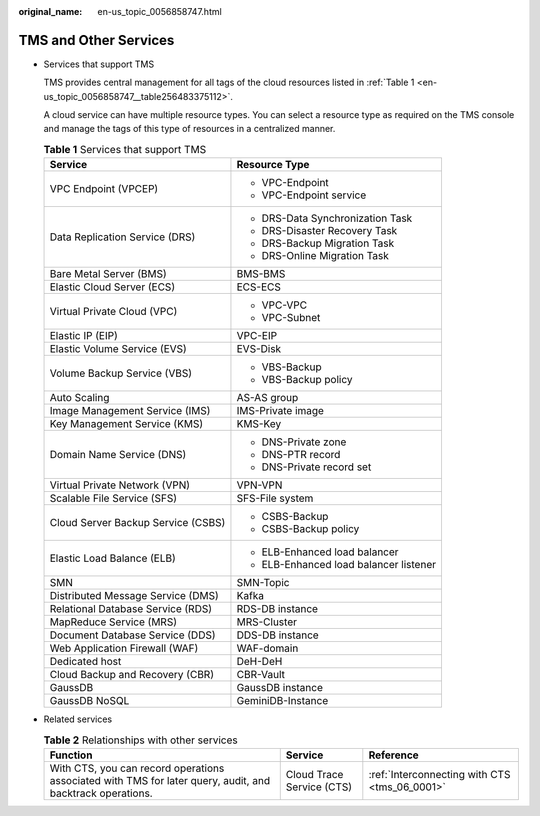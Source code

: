 :original_name: en-us_topic_0056858747.html

.. _en-us_topic_0056858747:

TMS and Other Services
======================

-  Services that support TMS

   TMS provides central management for all tags of the cloud resources listed in :ref:`Table 1 <en-us_topic_0056858747__table256483375112>`.

   A cloud service can have multiple resource types. You can select a resource type as required on the TMS console and manage the tags of this type of resources in a centralized manner.

   .. _en-us_topic_0056858747__table256483375112:

   .. table:: **Table 1** Services that support TMS

      +------------------------------------+----------------------------------------+
      | Service                            | Resource Type                          |
      +====================================+========================================+
      | VPC Endpoint (VPCEP)               | -  VPC-Endpoint                        |
      |                                    |                                        |
      |                                    | -  VPC-Endpoint service                |
      +------------------------------------+----------------------------------------+
      | Data Replication Service (DRS)     | -  DRS-Data Synchronization Task       |
      |                                    | -  DRS-Disaster Recovery Task          |
      |                                    | -  DRS-Backup Migration Task           |
      |                                    | -  DRS-Online Migration Task           |
      +------------------------------------+----------------------------------------+
      | Bare Metal Server (BMS)            | BMS-BMS                                |
      +------------------------------------+----------------------------------------+
      | Elastic Cloud Server (ECS)         | ECS-ECS                                |
      +------------------------------------+----------------------------------------+
      | Virtual Private Cloud (VPC)        | -  VPC-VPC                             |
      |                                    | -  VPC-Subnet                          |
      +------------------------------------+----------------------------------------+
      | Elastic IP (EIP)                   | VPC-EIP                                |
      +------------------------------------+----------------------------------------+
      | Elastic Volume Service (EVS)       | EVS-Disk                               |
      +------------------------------------+----------------------------------------+
      | Volume Backup Service (VBS)        | -  VBS-Backup                          |
      |                                    | -  VBS-Backup policy                   |
      +------------------------------------+----------------------------------------+
      | Auto Scaling                       | AS-AS group                            |
      +------------------------------------+----------------------------------------+
      | Image Management Service (IMS)     | IMS-Private image                      |
      +------------------------------------+----------------------------------------+
      | Key Management Service (KMS)       | KMS-Key                                |
      +------------------------------------+----------------------------------------+
      | Domain Name Service (DNS)          | -  DNS-Private zone                    |
      |                                    | -  DNS-PTR record                      |
      |                                    | -  DNS-Private record set              |
      +------------------------------------+----------------------------------------+
      | Virtual Private Network (VPN)      | VPN-VPN                                |
      +------------------------------------+----------------------------------------+
      | Scalable File Service (SFS)        | SFS-File system                        |
      +------------------------------------+----------------------------------------+
      | Cloud Server Backup Service (CSBS) | -  CSBS-Backup                         |
      |                                    | -  CSBS-Backup policy                  |
      +------------------------------------+----------------------------------------+
      | Elastic Load Balance (ELB)         | -  ELB-Enhanced load balancer          |
      |                                    | -  ELB-Enhanced load balancer listener |
      +------------------------------------+----------------------------------------+
      | SMN                                | SMN-Topic                              |
      +------------------------------------+----------------------------------------+
      | Distributed Message Service (DMS)  | Kafka                                  |
      +------------------------------------+----------------------------------------+
      | Relational Database Service (RDS)  | RDS-DB instance                        |
      +------------------------------------+----------------------------------------+
      | MapReduce Service (MRS)            | MRS-Cluster                            |
      +------------------------------------+----------------------------------------+
      | Document Database Service (DDS)    | DDS-DB instance                        |
      +------------------------------------+----------------------------------------+
      | Web Application Firewall (WAF)     | WAF-domain                             |
      +------------------------------------+----------------------------------------+
      | Dedicated host                     | DeH-DeH                                |
      +------------------------------------+----------------------------------------+
      | Cloud Backup and Recovery (CBR)    | CBR-Vault                              |
      +------------------------------------+----------------------------------------+
      | GaussDB                            | GaussDB instance                       |
      +------------------------------------+----------------------------------------+
      | GaussDB NoSQL                      | GeminiDB-Instance                      |
      +------------------------------------+----------------------------------------+

-  Related services

   .. table:: **Table 2** Relationships with other services

      +-----------------------------------------------------------------------------------------------------------+---------------------------+-----------------------------------------------+
      | Function                                                                                                  | Service                   | Reference                                     |
      +===========================================================================================================+===========================+===============================================+
      | With CTS, you can record operations associated with TMS for later query, audit, and backtrack operations. | Cloud Trace Service (CTS) | :ref:`Interconnecting with CTS <tms_06_0001>` |
      +-----------------------------------------------------------------------------------------------------------+---------------------------+-----------------------------------------------+
